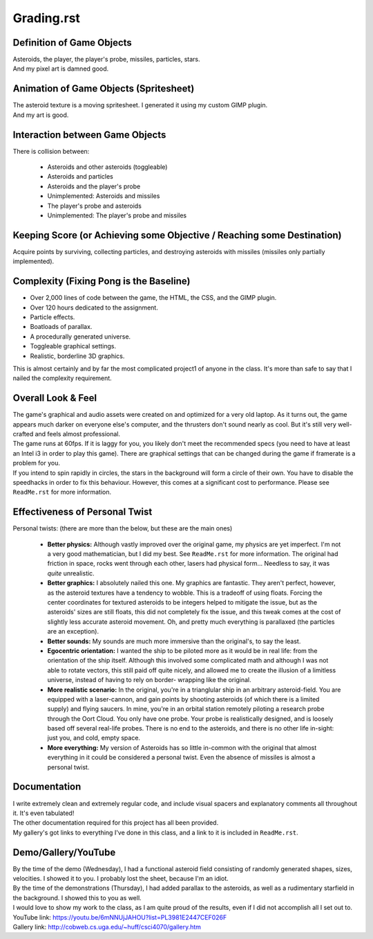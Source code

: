 Grading.rst
^^^^^^^^^^^^^^^^^^^^^^^^^^^^^^^^^^^^^^^^^^^^^^^^^^^^^^^^^^^^^^^^^^^^^^^^^^^^^^^^

Definition of Game Objects
================================================================================
| Asteroids, the player, the player's probe, missiles, particles, stars.
| And my pixel art is damned good.

Animation of Game Objects (Spritesheet)
================================================================================
| The asteroid texture is a moving spritesheet.  I generated it using my custom
  GIMP plugin.
| And my art is good.

Interaction between Game Objects
================================================================================
| There is collision between:

  + Asteroids and other asteroids (toggleable)
  + Asteroids and particles
  + Asteroids and the player's probe
  + Unimplemented:  Asteroids and missiles
  + The player's probe and asteroids
  + Unimplemented:  The player's probe and missiles

Keeping Score (or Achieving some Objective / Reaching some Destination)
================================================================================
| Acquire points by surviving, collecting particles, and destroying asteroids
  with missiles (missiles only partially implemented).

Complexity (Fixing Pong is the Baseline)
================================================================================
+ Over 2,000 lines of code between the game, the HTML, the CSS, and the GIMP
  plugin.
+ Over 120 hours dedicated to the assignment.
+ Particle effects.
+ Boatloads of parallax.
+ A procedurally generated universe.
+ Toggleable graphical settings.
+ Realistic, borderline 3D graphics.

| This is almost certainly and by far the most complicated project1 of anyone in
  the class.  It's more than safe to say that I nailed the complexity
  requirement.

Overall Look & Feel
================================================================================
| The game's graphical and audio assets were created on and optimized for a very
  old laptop.  As it turns out, the game appears much darker on everyone else's
  computer, and the thrusters don't sound nearly as cool.  But it's still very
  well-crafted and feels almost professional.
| The game runs at 60fps.  If it is laggy for you, you likely don't meet the
  recommended specs (you need to have at least an Intel i3 in order to play this
  game).  There are graphical settings that can be changed during the game if
  framerate is a problem for you.
| If you intend to spin rapidly in circles, the stars in the background will
  form a circle of their own.  You have to disable the speedhacks in order to
  fix this behaviour.  However, this comes at a significant cost to performance.
  Please see ``ReadMe.rst`` for more information.

Effectiveness of Personal Twist
================================================================================
| Personal twists:  (there are more than the below, but these are the main ones)

  + **Better physics:**  Although vastly improved over the original game, my
    physics are yet imperfect.  I'm not a very good mathematician, but I did my
    best.  See ``ReadMe.rst`` for more information.
    The original had friction in space, rocks went through each other, lasers
    had physical form...  Needless to say, it was *quite* unrealistic.
  + **Better graphics:**  I absolutely nailed this one.  My graphics are
    fantastic.  They aren't perfect, however, as the asteroid textures have a
    tendency to wobble.  This is a tradeoff of using floats.  Forcing the center
    coordinates for textured asteroids to be integers helped to mitigate the
    issue, but as the asteroids' sizes are still floats, this did not
    completely fix the issue, and this tweak comes at the cost of slightly less
    accurate asteroid movement.  Oh, and pretty much everything is parallaxed
    (the particles are an exception).
  + **Better sounds:**  My sounds are much more immersive than the original's,
    to say the least.
  + **Egocentric orientation:**  I wanted the ship to be piloted more as it
    would be in real life:  from the orientation of the ship itself.  Although
    this involved some complicated math and although I was not able to rotate
    vectors, this still paid off quite nicely, and allowed me to create the
    illusion of a limitless universe, instead of having to rely on border-
    wrapping like the original.
  + **More realistic scenario:**  In the original, you're in a trianglular ship
    in an arbitrary asteroid-field.  You are equipped with a laser-cannon, and
    gain points by shooting asteroids (of which there is a limited supply) and
    flying saucers.  
    In mine, you're in an orbital station remotely piloting a research probe
    through the Oort Cloud.  You only have one probe.  Your probe is
    realistically designed, and is loosely based off several real-life probes.
    There is no end to the asteroids, and there is no other life in-sight:  just
    you, and cold, empty space.
  + **More everything:**  My version of Asteroids has so little in-common with
    the original that almost everything in it could be considered a personal
    twist.  Even the absence of missiles is almost a personal twist.

Documentation
================================================================================
| I write extremely clean and extremely regular code, and include visual spacers
  and explanatory comments all throughout it.  It's even tabulated!
| The other documentation required for this project has all been provided.
| My gallery's got links to everything I've done in this class, and a link to it
  is included in ``ReadMe.rst``.

Demo/Gallery/YouTube
================================================================================
| By the time of the demo (Wednesday), I had a functional asteroid field
  consisting of randomly generated shapes, sizes, velocities.  I showed it to
  you.  I probably lost the sheet, because I'm an idiot.
| By the time of the demonstrations (Thursday), I had added parallax to the
  asteroids, as well as a rudimentary starfield in the background.  I showed
  this to you as well.
| I would love to show my work to the class, as I am quite proud of the results,
  even if I did not accomplish all I set out to.
| YouTube link:  https://youtu.be/6mNNUjJAHOU?list=PL3981E2447CEF026F
| Gallery link:  http://cobweb.cs.uga.edu/~huff/csci4070/gallery.htm
